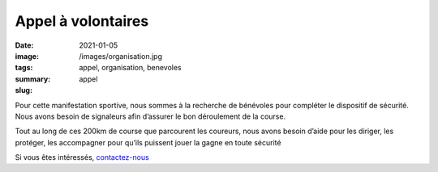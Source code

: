 Appel à volontaires
###################

:date: 2021-01-05
:image: /images/organisation.jpg
:tags: appel, organisation, benevoles
:summary:
:slug: appel

.. raw:: html


   <img src="/images/benevole.png" style="float:left;width: 8%"/>


Pour cette manifestation sportive, nous sommes à la recherche de bénévoles pour
compléter le dispositif de sécurité. Nous avons besoin de signaleurs afin
d’assurer le bon déroulement de la course.

Tout au long de ces 200km de course
que parcourent les coureurs, nous avons besoin d’aide pour les diriger, les
protéger, les accompagner pour qu’ils puissent jouer la gagne en toute sécurité

Si vous êtes intéressés, `contactez-nous </contact.html>`_

